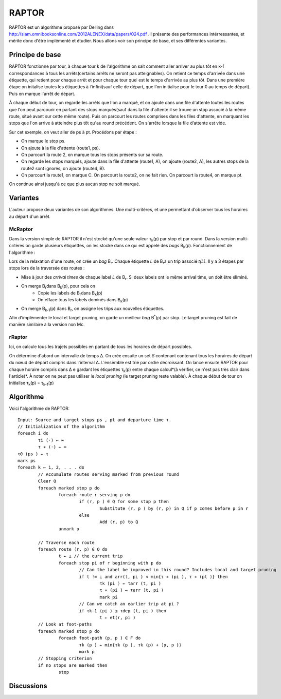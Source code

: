 RAPTOR
######
RAPTOR est un algorithme proposé par Delling dans http://siam.omnibooksonline.com/2012ALENEX/data/papers/024.pdf .Il présente des performances intérressantes, et mérite donc d'être implémenté et étudier. 
Nous allons voir son principe de base, et ses différentes variantes.

Principe de base 
-----------------
RAPTOR fonctionne par tour, à chaque tour k de l'algorithme on sait comment aller arriver au plus tôt en k-1 correspondances à tous les arrêts(certains arrêts ne seront pas atteignables).
On retient ce temps d'arrivée dans une étiquette, qui retient pour chaque arrêt et pour chaque tour quel est le temps d'arrivée au plus tôt.
Dans une première étape on initalise toutes les étiquettes à l'infini(sauf celle de départ, que l'on initialise pour le tour 0 au temps de départ). Puis on marque l'arrêt de départ.

À chaque début de tour, on regarde les arrêts que l'on a marqué, et on ajoute dans une file d'attente toutes les routes que l'on peut parcourir en partant des stops marqués(sauf dans la file d'attente il se trouve un stop associé à la même route, situé avant sur cette même route).
Puis on parcourt les routes comprises dans les files d'attente, en marquant les stops que l'on arrive à atteindre plus tôt qu'au round précédent. 
On s'arrête lorsque la file d'attente est vide.

.. image:: images/raptor.png


Sur cet exemple, on veut aller de ps à pt. Procédons par étape :

- On marque le stop ps.
- On ajoute à la file d'attente (route1, ps).
- On parcourt la route 2, on marque tous les stops présents sur sa route.
- On regarde les stops marqués, ajoute dans la file d'attente (route1, A), on ajoute (route2, A), les autres stops de la route2 sont ignorés, on ajoute (route4, B).
- On parcourt la route1, on marque C. On parcourt la route2, on ne fait rien. On parcourt la route4, on marque pt.

On continue ainsi jusqu'à ce que plus aucun stop ne soit marqué. 


Variantes
----------

L'auteur propose deux variantes de son algorithmes. Une multi-critères, et une permettant d'observer tous les horaires au départ d'un arrêt.

McRaptor
_________

Dans la version simple de RAPTOR il n'est stocké qu'une seule valeur τ\ :sub:`k`\(p) par stop et par round. Dans la version multi-critères on garde plusieurs étiquettes, on les stocke dans ce qui est appelé des *bags* B\ :sub:`k`\(p).
Fonctionnement de l'algorithme : 

Lors de la relaxation d'une route, on crée un *bag* B\ :sub:`r`\. Chaque étiquette *L* de B\ :sub:`r`\ a un trip associé *t(L)*.
Il y a 3 étapes par stops lors de la traversée des routes : 

- Mise à jour des *arrival times* de chaque label *L* de B\ :sub:`r`\. Si deux labels ont le même arrival time, un doit être éliminé.
- On merge B\ :sub:`r`\ dans B\ :sub:`k`\(p), pour cela on 
	* Copie les labels de B\ :sub:`r`\ dans B\ :sub:`k`\(p)
	* On efface tous les labels dominés dans B\ :sub:`k`\(p)
- On merge  B\ :sub:`k-1`\(p) dans B\ :sub:`r`\, on assigne les trips aux nouvelles étiquettes.

Afin d'implémenter le local et target pruning, on garde un meilleur *bag* B\ :sup:`*`\(p) par stop. Le target pruning est fait de manière similaire à la version non Mc.



rRaptor
________

Ici, on calcule tous les trajets possibles en partant de tous les horaires de départ possibles.

On détermine d'abord un intervalle de temps Δ.
On crée ensuite un set *S* contenant contenant tous les horaires de départ du nœud de départ compris dans l'interval Δ. L'ensemble est trié par ordre décroissant.
On lance ensuite RAPTOR pour chaque horaire compris dans Δ e gardant les étiquettes τ\ :sub:`k`\(p) entre chaque calcul*(à vérifier, ce n'est pas très clair dans l'article)*.
À noter on ne peut pas utiliser le *local pruning* (le target pruning reste valable).
À chaque début de tour on initialise τ\ :sub:`k`\(p) = τ\ :sub:`k-1`\(p)




Algorithme
-----------

Voici l'algorithme de RAPTOR::

	Input: Source and target stops ps , pt and departure time τ.	
	// Initialization of the algorithm
	foreach i do
		τi (·) ← ∞
		τ ∗ (·) ← ∞
	τ0 (ps ) ← τ
	mark ps
	foreach k ← 1, 2, . . . do
		// Accumulate routes serving marked from previous round
		Clear Q
		foreach marked stop p do
			foreach route r serving p do
				if (r, p ) ∈ Q for some stop p then
					Substitute (r, p ) by (r, p) in Q if p comes before p in r
				else
					Add (r, p) to Q
			unmark p
	
		// Traverse each route
		foreach route (r, p) ∈ Q do
			t ← ⊥ // the current trip
			foreach stop pi of r beginning with p do
				// Can the label be improved in this round? Includes local and target pruning
				if t != ⊥ and arr(t, pi ) < min{τ ∗ (pi ), τ ∗ (pt )} then
					τk (pi ) ← τarr (t, pi )
					τ ∗ (pi ) ← τarr (t, pi )
					mark pi
				// Can we catch an earlier trip at pi ?
				if τk−1 (pi ) ≤ τdep (t, pi ) then
					t ← et(r, pi )
		// Look at foot-paths
		foreach marked stop p do
			foreach foot-path (p, p ) ∈ F do
				τk (p ) ← min{τk (p ), τk (p) + (p, p )}
				mark p
		// Stopping criterion
		if no stops are marked then
			stop


Discussions
------------
